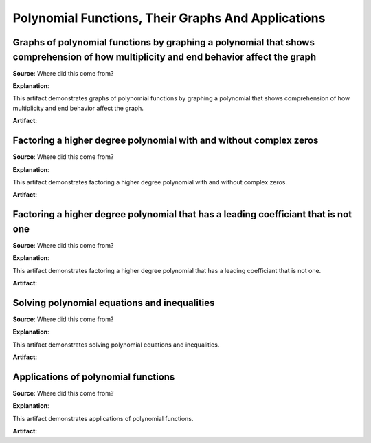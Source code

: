 Polynomial Functions, Their Graphs And Applications
===================================================

.. image:: reflections/4.png
   :alt: Reflection 4 would go here


Graphs of polynomial functions by graphing a polynomial that shows comprehension of how multiplicity and end behavior affect the graph
--------------------------------------------------------------------------------------------------------------------------------------

**Source**: Where did this come from?

**Explanation**: 

This artifact demonstrates graphs of polynomial functions by graphing a polynomial that shows comprehension of how multiplicity and end behavior affect the graph.

**Artifact**:


Factoring a higher degree polynomial with and without complex zeros
-------------------------------------------------------------------

**Source**: Where did this come from?

**Explanation**: 

This artifact demonstrates factoring a higher degree polynomial with and without complex zeros.

**Artifact**:


Factoring a higher degree polynomial that has a leading coefficiant that is not one
-----------------------------------------------------------------------------------

**Source**: Where did this come from?

**Explanation**: 

This artifact demonstrates factoring a higher degree polynomial that has a leading coefficiant that is not one.

**Artifact**:


Solving polynomial equations and inequalities
---------------------------------------------

**Source**: Where did this come from?

**Explanation**: 

This artifact demonstrates solving polynomial equations and inequalities.

**Artifact**:


Applications of polynomial functions
------------------------------------

**Source**: Where did this come from?

**Explanation**: 

This artifact demonstrates applications of polynomial functions.

**Artifact**:

